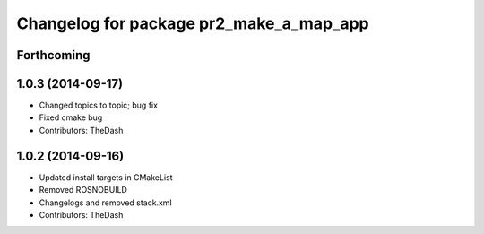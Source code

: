 ^^^^^^^^^^^^^^^^^^^^^^^^^^^^^^^^^^^^^^^^
Changelog for package pr2_make_a_map_app
^^^^^^^^^^^^^^^^^^^^^^^^^^^^^^^^^^^^^^^^

Forthcoming
-----------

1.0.3 (2014-09-17)
------------------
* Changed topics to topic; bug fix
* Fixed cmake bug
* Contributors: TheDash

1.0.2 (2014-09-16)
------------------
* Updated install targets in CMakeList
* Removed ROSNOBUILD
* Changelogs and removed stack.xml
* Contributors: TheDash
